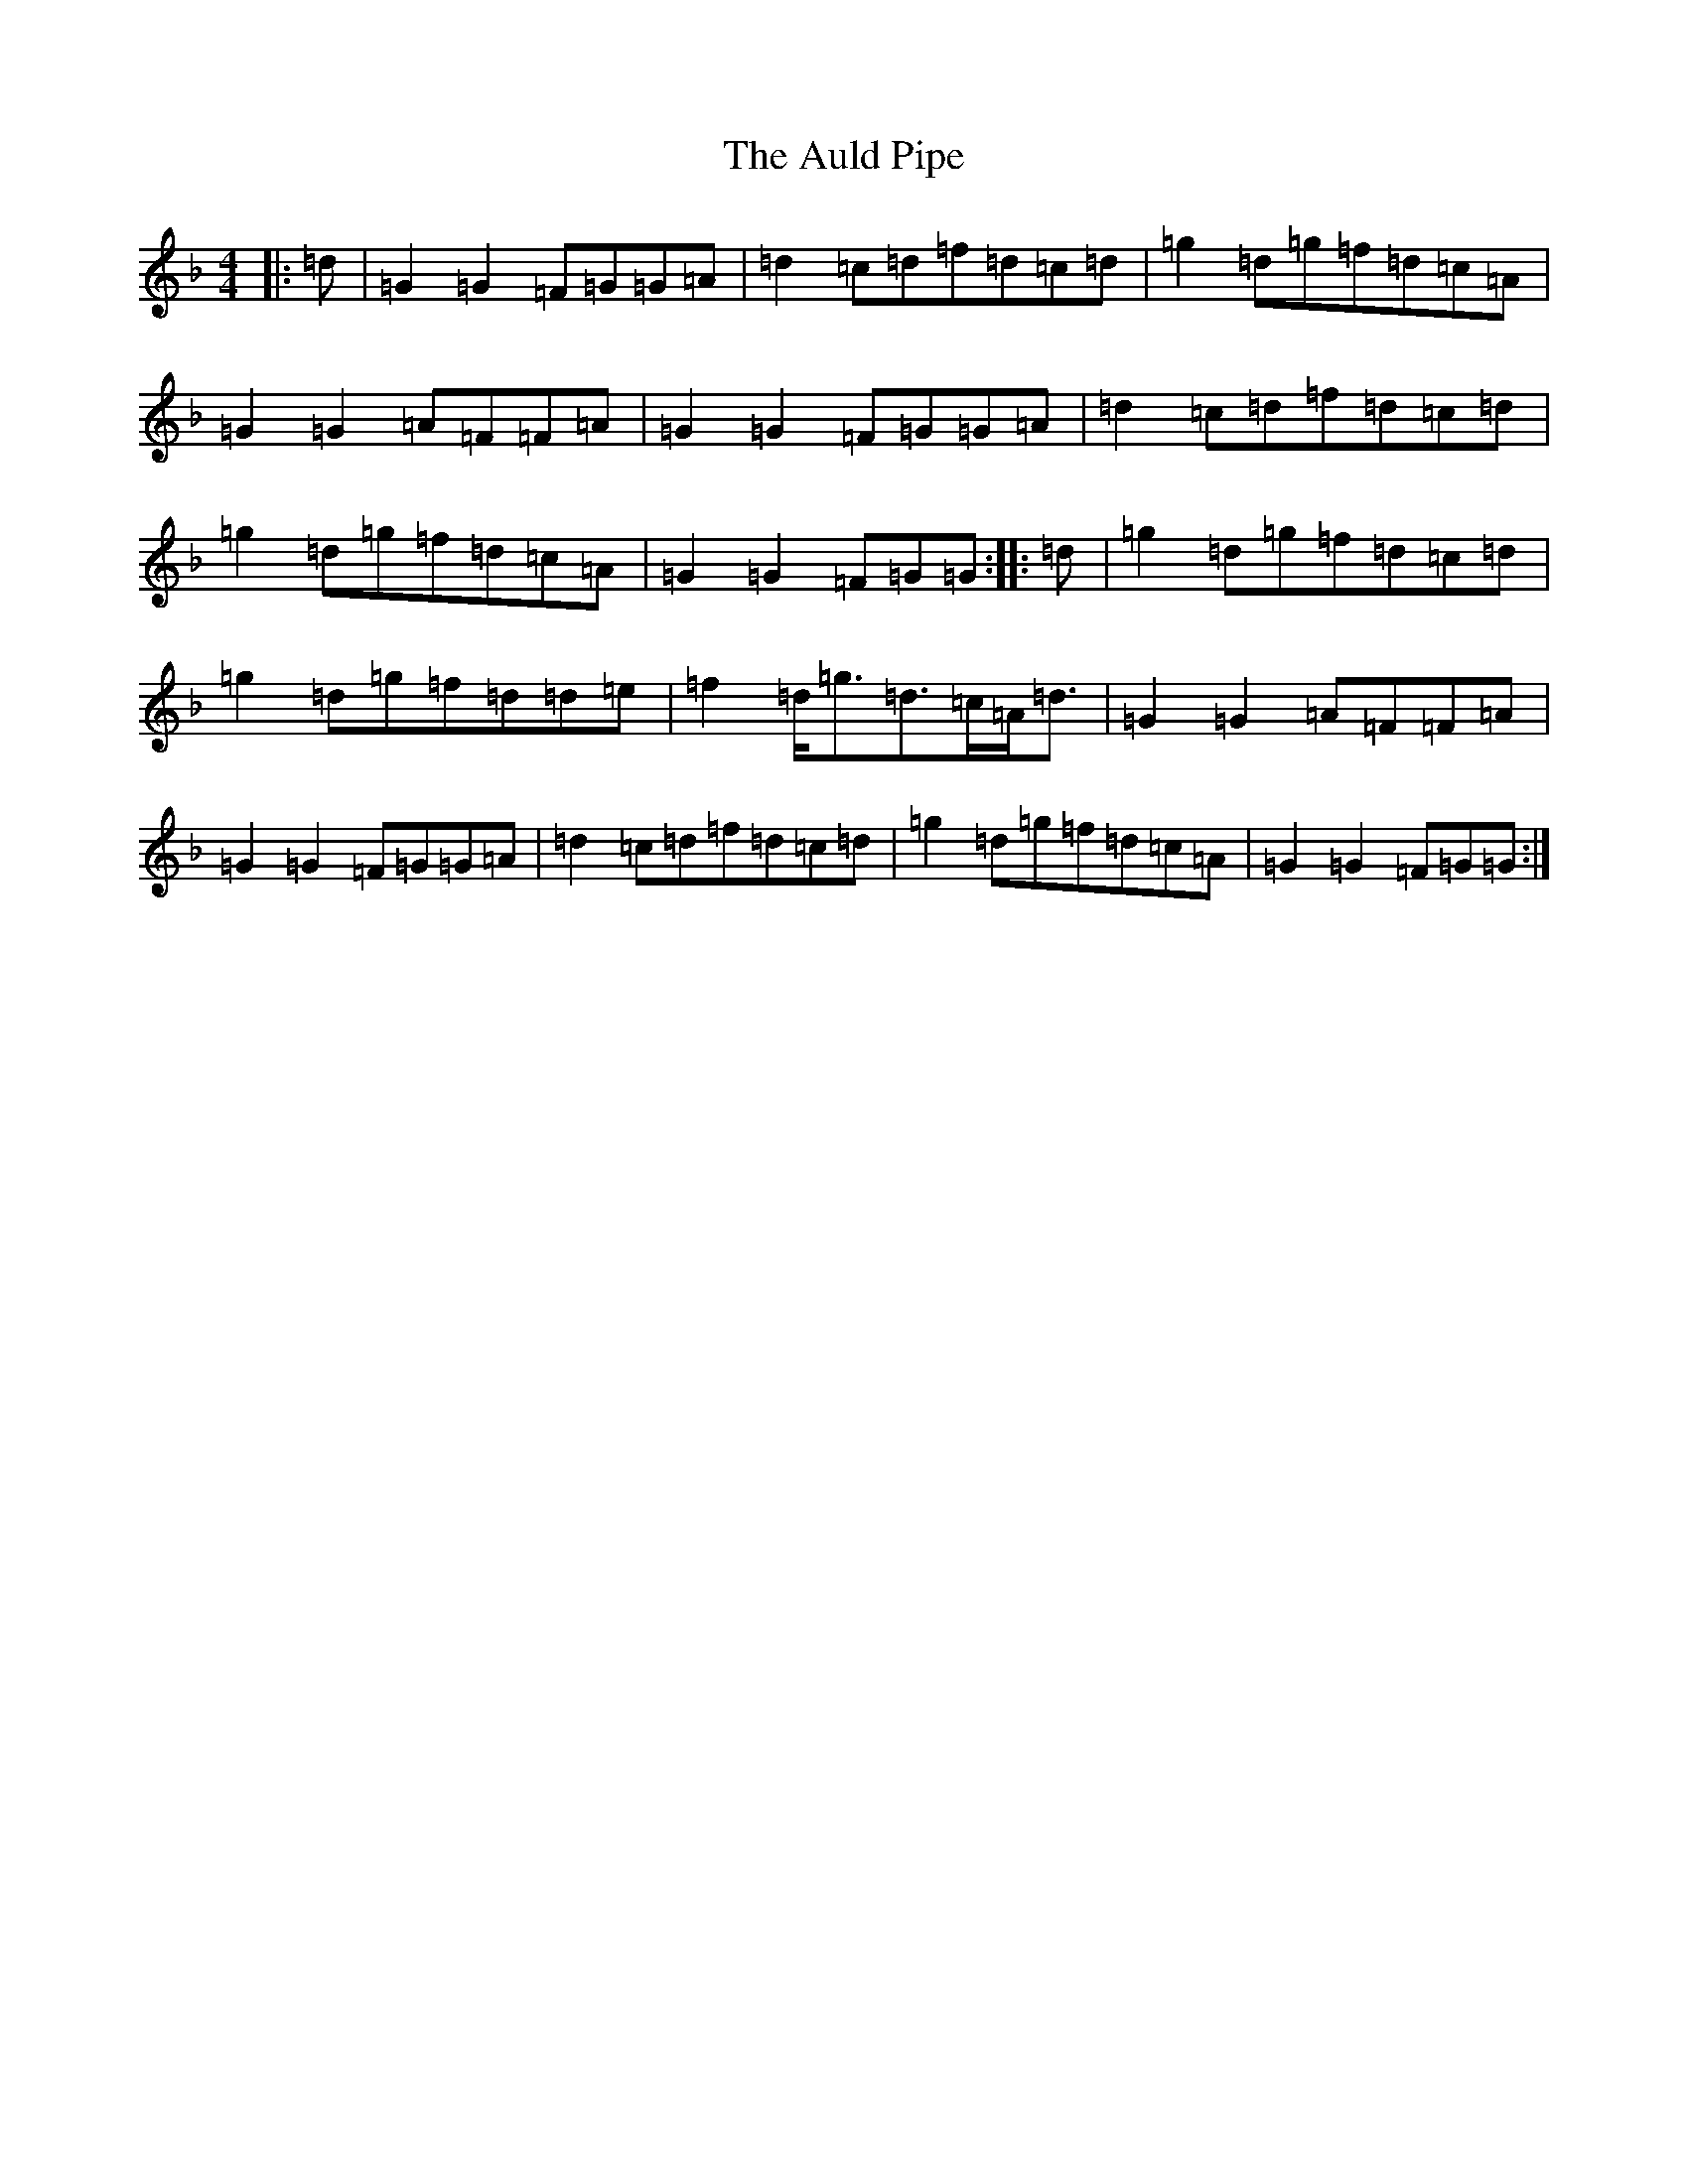 X: 1087
T: Auld Pipe, The
S: https://thesession.org/tunes/2826#setting16032
Z: A Mixolydian
R: reel
M:4/4
L:1/8
K: C Mixolydian
|:=d|=G2=G2=F=G=G=A|=d2=c=d=f=d=c=d|=g2=d=g=f=d=c=A|=G2=G2=A=F=F=A|=G2=G2=F=G=G=A|=d2=c=d=f=d=c=d|=g2=d=g=f=d=c=A|=G2=G2=F=G=G:||:=d|=g2=d=g=f=d=c=d|=g2=d=g=f=d=d=e|=f2=d<=g=d>=c=A<=d|=G2=G2=A=F=F=A|=G2=G2=F=G=G=A|=d2=c=d=f=d=c=d|=g2=d=g=f=d=c=A|=G2=G2=F=G=G:|